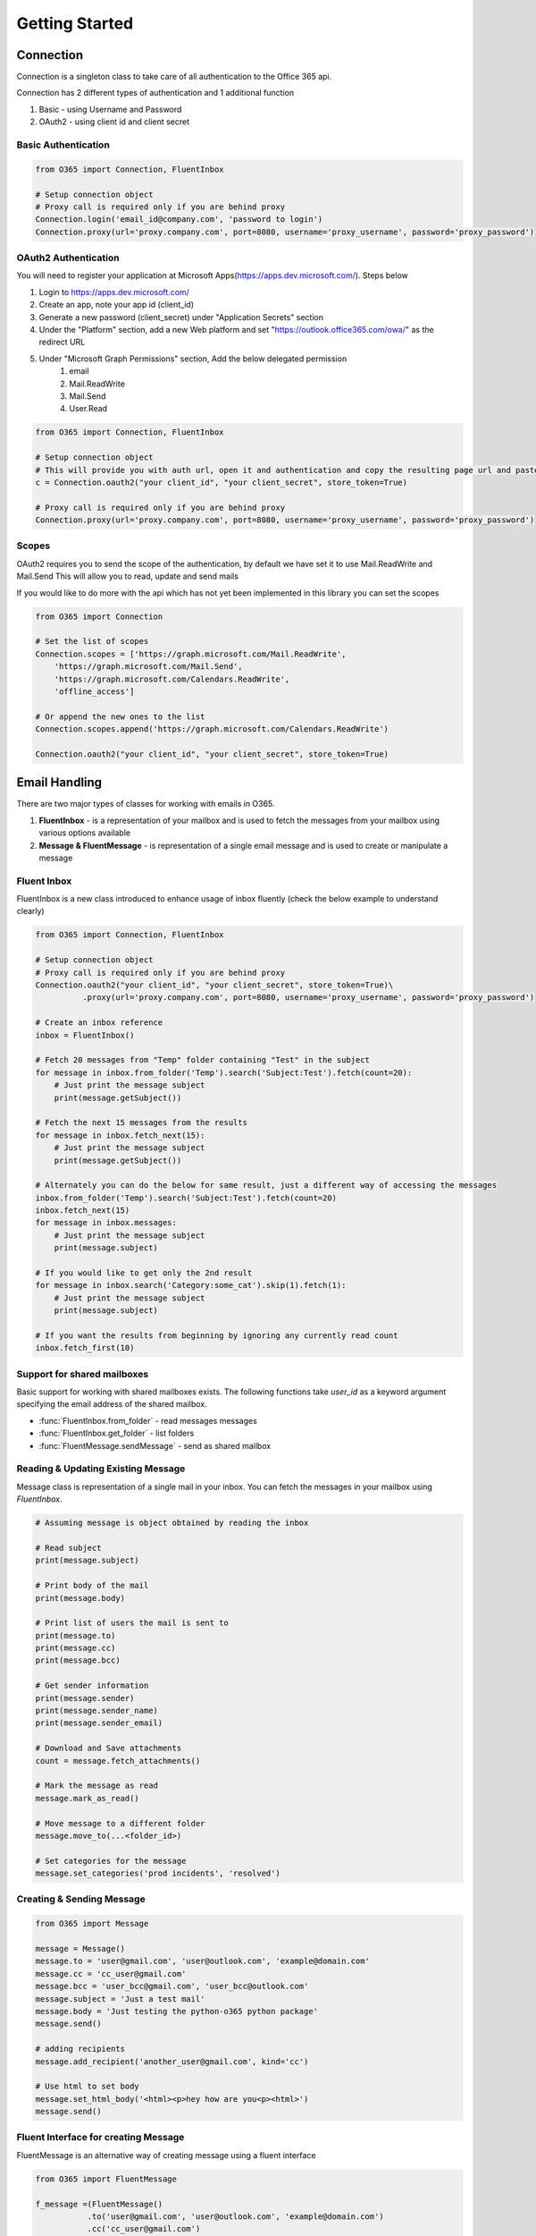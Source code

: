 ###############
Getting Started
###############


Connection
==========

Connection is a singleton class to take care of all authentication to the Office 365 api.

Connection has 2 different types of authentication and 1 additional function

#. Basic - using Username and Password
#. OAuth2 - using client id and client secret

Basic Authentication
--------------------
.. code-block:: python

    from O365 import Connection, FluentInbox

    # Setup connection object
    # Proxy call is required only if you are behind proxy
    Connection.login('email_id@company.com', 'password to login')
    Connection.proxy(url='proxy.company.com', port=8080, username='proxy_username', password='proxy_password')

OAuth2 Authentication
---------------------
You will need to register your application at Microsoft Apps(https://apps.dev.microsoft.com/). Steps below

#. Login to https://apps.dev.microsoft.com/
#. Create an app, note your app id (client_id)
#. Generate a new password (client_secret) under "Application Secrets" section
#. Under the "Platform" section, add a new Web platform and set "https://outlook.office365.com/owa/" as the redirect URL
#. Under "Microsoft Graph Permissions" section, Add the below delegated permission
    #. email
    #. Mail.ReadWrite
    #. Mail.Send
    #. User.Read

.. code-block:: python

    from O365 import Connection, FluentInbox

    # Setup connection object
    # This will provide you with auth url, open it and authentication and copy the resulting page url and paste it back in the input
    c = Connection.oauth2("your client_id", "your client_secret", store_token=True)

    # Proxy call is required only if you are behind proxy
    Connection.proxy(url='proxy.company.com', port=8080, username='proxy_username', password='proxy_password')


Scopes
------
OAuth2 requires you to send the scope of the authentication, by default we have set it to use Mail.ReadWrite and Mail.Send
This will allow you to read, update and send mails

If you would like to do more with the api which has not yet been implemented in this library you can set the scopes

.. code-block:: python

    from O365 import Connection

    # Set the list of scopes
    Connection.scopes = ['https://graph.microsoft.com/Mail.ReadWrite',
        'https://graph.microsoft.com/Mail.Send',
        'https://graph.microsoft.com/Calendars.ReadWrite',
        'offline_access']

    # Or append the new ones to the list
    Connection.scopes.append('https://graph.microsoft.com/Calendars.ReadWrite')

    Connection.oauth2("your client_id", "your client_secret", store_token=True)


Email Handling
==============
There are two major types of classes for working with emails in O365.

#. **FluentInbox** - is a representation of your mailbox and is used to fetch the messages from your mailbox using various options available
#. **Message & FluentMessage** - is representation of a single email message and is used to create or manipulate a message

Fluent Inbox
------------
FluentInbox is a new class introduced to enhance usage of inbox fluently (check the below example to understand clearly)

.. code-block:: python

    from O365 import Connection, FluentInbox

    # Setup connection object
    # Proxy call is required only if you are behind proxy
    Connection.oauth2("your client_id", "your client_secret", store_token=True)\
              .proxy(url='proxy.company.com', port=8080, username='proxy_username', password='proxy_password')

    # Create an inbox reference
    inbox = FluentInbox()

    # Fetch 20 messages from "Temp" folder containing "Test" in the subject
    for message in inbox.from_folder('Temp').search('Subject:Test').fetch(count=20):
        # Just print the message subject
        print(message.getSubject())

    # Fetch the next 15 messages from the results
    for message in inbox.fetch_next(15):
        # Just print the message subject
        print(message.getSubject())

    # Alternately you can do the below for same result, just a different way of accessing the messages
    inbox.from_folder('Temp').search('Subject:Test').fetch(count=20)
    inbox.fetch_next(15)
    for message in inbox.messages:
        # Just print the message subject
        print(message.subject)

    # If you would like to get only the 2nd result
    for message in inbox.search('Category:some_cat').skip(1).fetch(1):
        # Just print the message subject
        print(message.subject)

    # If you want the results from beginning by ignoring any currently read count
    inbox.fetch_first(10)

Support for shared mailboxes
----------------------------
Basic support for working with shared mailboxes exists. The following functions take `user_id` as a keyword argument specifying the email address of the shared mailbox.

* :func:`FluentInbox.from_folder` - read messages messages
* :func:`FluentInbox.get_folder` - list folders
* :func:`FluentMessage.sendMessage` - send as shared mailbox


Reading & Updating Existing Message
------------------------------------
Message class is representation of a single mail in your inbox.
You can fetch the messages in your mailbox using `FluentInbox`.

.. code-block:: python

    # Assuming message is object obtained by reading the inbox

    # Read subject
    print(message.subject)

    # Print body of the mail
    print(message.body)

    # Print list of users the mail is sent to
    print(message.to)
    print(message.cc)
    print(message.bcc)

    # Get sender information
    print(message.sender)
    print(message.sender_name)
    print(message.sender_email)

    # Download and Save attachments
    count = message.fetch_attachments()

    # Mark the message as read
    message.mark_as_read()

    # Move message to a different folder
    message.move_to(...<folder_id>)

    # Set categories for the message
    message.set_categories('prod incidents', 'resolved')

Creating & Sending Message
--------------------------
.. code-block:: python

    from O365 import Message

    message = Message()
    message.to = 'user@gmail.com', 'user@outlook.com', 'example@domain.com'
    message.cc = 'cc_user@gmail.com'
    message.bcc = 'user_bcc@gmail.com', 'user_bcc@outlook.com'
    message.subject = 'Just a test mail'
    message.body = 'Just testing the python-o365 python package'
    message.send()

    # adding recipients
    message.add_recipient('another_user@gmail.com', kind='cc')

    # Use html to set body
    message.set_html_body('<html><p>hey how are you<p><html>')
    message.send()

Fluent Interface for creating Message
-------------------------------------
FluentMessage is an alternative way of creating message using a fluent interface

.. code-block:: python

    from O365 import FluentMessage

    f_message =(FluentMessage()
               .to('user@gmail.com', 'user@outlook.com', 'example@domain.com')
               .cc('cc_user@gmail.com')
               .bcc('user_bcc@gmail.com', 'user_bcc@outlook.com')
               .subject('Just a test mail')
               .body('Just testing the python-o365 python package')
             # .html_body('<html><p>hey how are you<p><html>')
               .send())


    if not f_message.is_success:
        print(f_message.error_message)


    # Extract the underlying message
    message = message.extract()
